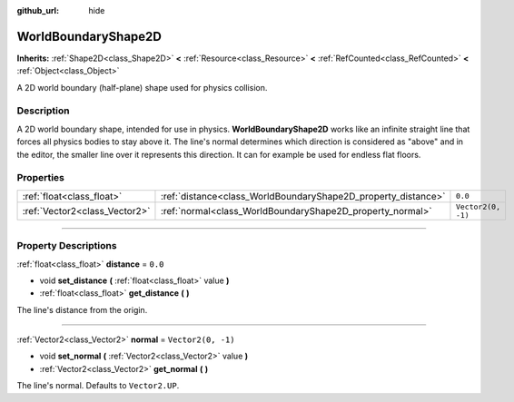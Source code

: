 :github_url: hide

.. DO NOT EDIT THIS FILE!!!
.. Generated automatically from Godot engine sources.
.. Generator: https://github.com/godotengine/godot/tree/master/doc/tools/make_rst.py.
.. XML source: https://github.com/godotengine/godot/tree/master/doc/classes/WorldBoundaryShape2D.xml.

.. _class_WorldBoundaryShape2D:

WorldBoundaryShape2D
====================

**Inherits:** :ref:`Shape2D<class_Shape2D>` **<** :ref:`Resource<class_Resource>` **<** :ref:`RefCounted<class_RefCounted>` **<** :ref:`Object<class_Object>`

A 2D world boundary (half-plane) shape used for physics collision.

.. rst-class:: classref-introduction-group

Description
-----------

A 2D world boundary shape, intended for use in physics. **WorldBoundaryShape2D** works like an infinite straight line that forces all physics bodies to stay above it. The line's normal determines which direction is considered as "above" and in the editor, the smaller line over it represents this direction. It can for example be used for endless flat floors.

.. rst-class:: classref-reftable-group

Properties
----------

.. table::
   :widths: auto

   +-------------------------------+---------------------------------------------------------------+--------------------+
   | :ref:`float<class_float>`     | :ref:`distance<class_WorldBoundaryShape2D_property_distance>` | ``0.0``            |
   +-------------------------------+---------------------------------------------------------------+--------------------+
   | :ref:`Vector2<class_Vector2>` | :ref:`normal<class_WorldBoundaryShape2D_property_normal>`     | ``Vector2(0, -1)`` |
   +-------------------------------+---------------------------------------------------------------+--------------------+

.. rst-class:: classref-section-separator

----

.. rst-class:: classref-descriptions-group

Property Descriptions
---------------------

.. _class_WorldBoundaryShape2D_property_distance:

.. rst-class:: classref-property

:ref:`float<class_float>` **distance** = ``0.0``

.. rst-class:: classref-property-setget

- void **set_distance** **(** :ref:`float<class_float>` value **)**
- :ref:`float<class_float>` **get_distance** **(** **)**

The line's distance from the origin.

.. rst-class:: classref-item-separator

----

.. _class_WorldBoundaryShape2D_property_normal:

.. rst-class:: classref-property

:ref:`Vector2<class_Vector2>` **normal** = ``Vector2(0, -1)``

.. rst-class:: classref-property-setget

- void **set_normal** **(** :ref:`Vector2<class_Vector2>` value **)**
- :ref:`Vector2<class_Vector2>` **get_normal** **(** **)**

The line's normal. Defaults to ``Vector2.UP``.

.. |virtual| replace:: :abbr:`virtual (This method should typically be overridden by the user to have any effect.)`
.. |const| replace:: :abbr:`const (This method has no side effects. It doesn't modify any of the instance's member variables.)`
.. |vararg| replace:: :abbr:`vararg (This method accepts any number of arguments after the ones described here.)`
.. |constructor| replace:: :abbr:`constructor (This method is used to construct a type.)`
.. |static| replace:: :abbr:`static (This method doesn't need an instance to be called, so it can be called directly using the class name.)`
.. |operator| replace:: :abbr:`operator (This method describes a valid operator to use with this type as left-hand operand.)`

